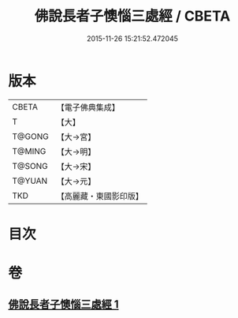 #+TITLE: 佛說長者子懊惱三處經 / CBETA
#+DATE: 2015-11-26 15:21:52.472045
* 版本
 |     CBETA|【電子佛典集成】|
 |         T|【大】     |
 |    T@GONG|【大→宮】   |
 |    T@MING|【大→明】   |
 |    T@SONG|【大→宋】   |
 |    T@YUAN|【大→元】   |
 |       TKD|【高麗藏・東國影印版】|

* 目次
* 卷
** [[file:KR6i0155_001.txt][佛說長者子懊惱三處經 1]]
